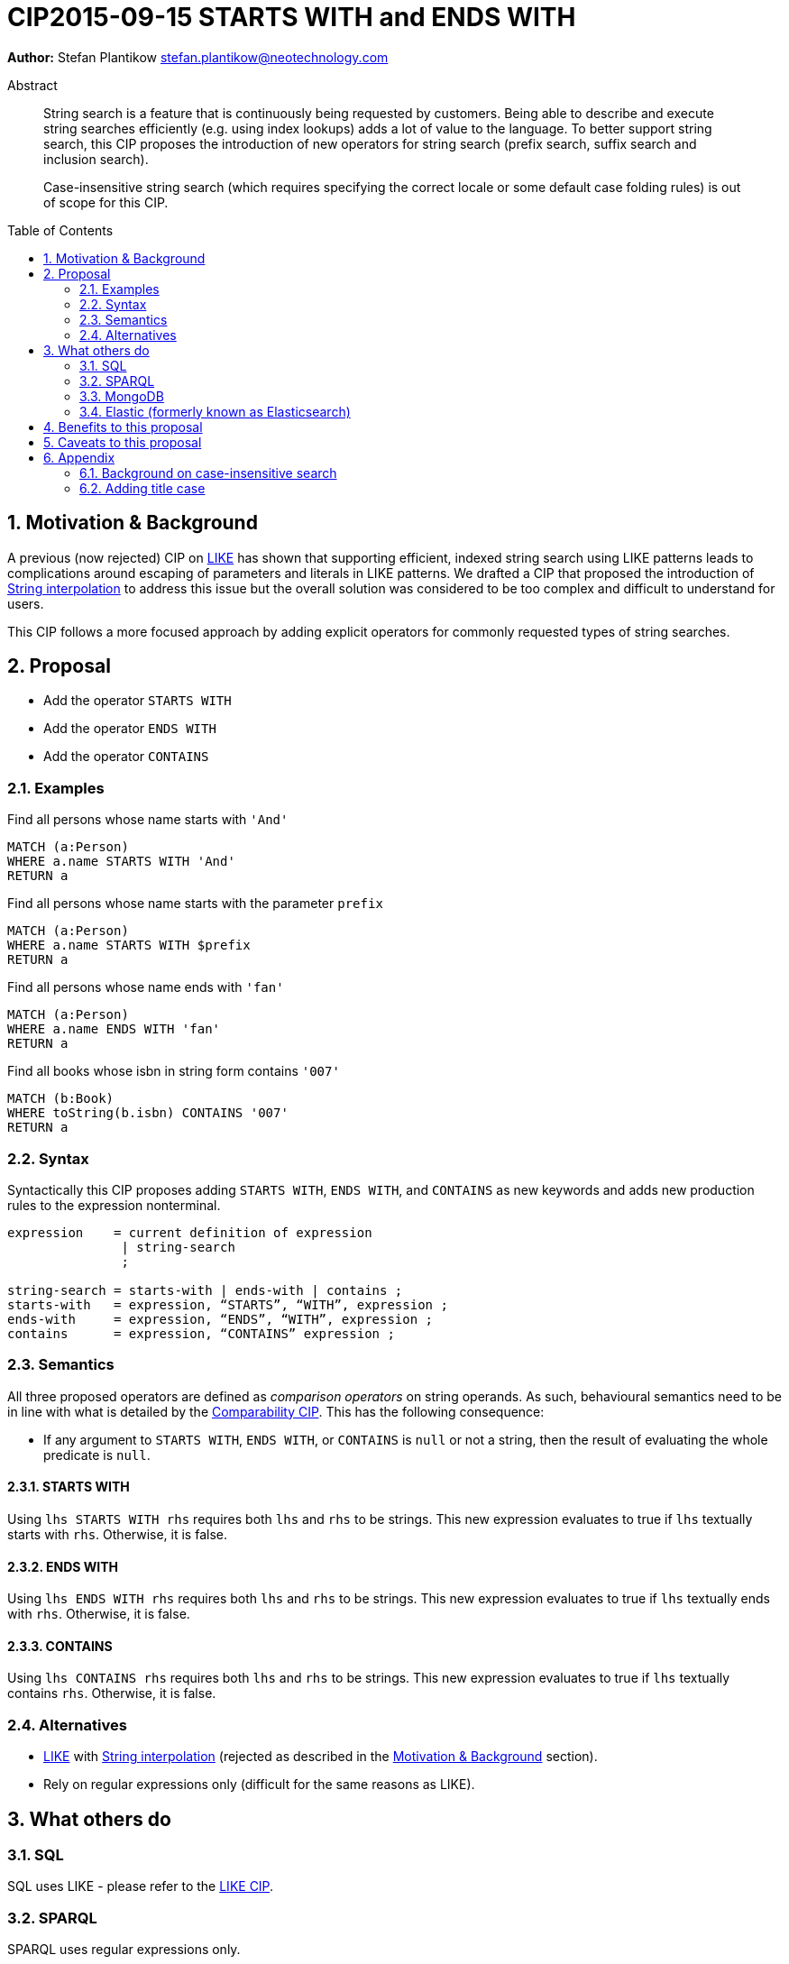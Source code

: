 = CIP2015-09-15 STARTS WITH and ENDS WITH
:numbered:
:toc:
:toc-placement: macro
:source-highlighter: codemirror

*Author:* Stefan Plantikow stefan.plantikow@neotechnology.com

[abstract]
.Abstract
--
String search is a feature that is continuously being requested by customers. Being able to describe and execute string searches efficiently (e.g. using index lookups) adds a lot of value to the language. To better support string search, this CIP proposes the introduction of new operators for string search (prefix search, suffix search and inclusion search).

Case-insensitive string search (which requires specifying the correct locale or some default case folding rules) is out of scope for this CIP.
--

toc::[]

[[motivation-and-background]]
== Motivation & Background


A previous (now rejected) CIP on link:https://docs.google.com/document/d/1eXhnAS2KmpiAhFTeWssf3s5LrLzUM59B39WJbXa1z_0/edit?usp=sharing[LIKE] has shown that supporting efficient, indexed string search using LIKE patterns leads to complications around escaping of parameters and literals in LIKE patterns. We drafted a CIP that proposed the introduction of link:https://docs.google.com/document/d/1hq-Pu7igb1aFdFZtVCnG59D1_QuqnzsBLPYm7dqpKwg/edit?usp=sharing[String interpolation] to address this issue but the overall solution was considered to be too complex and difficult to understand for users.

This CIP follows a more focused approach by adding explicit operators for commonly requested types of string searches.

== Proposal

* Add the operator `STARTS WITH`
* Add the operator `ENDS WITH`
* Add the operator `CONTAINS`

=== Examples

[source, cypher]
.Find all persons whose name starts with `'And'`
----
MATCH (a:Person)
WHERE a.name STARTS WITH 'And'
RETURN a
----

[source, cypher]
.Find all persons whose name starts with the parameter `prefix`
----
MATCH (a:Person)
WHERE a.name STARTS WITH $prefix
RETURN a
----

[source, cypher]
.Find all persons whose name ends with `'fan'`
----
MATCH (a:Person)
WHERE a.name ENDS WITH 'fan'
RETURN a
----

[source, cypher]
.Find all books whose isbn in string form contains `'007'`
----
MATCH (b:Book)
WHERE toString(b.isbn) CONTAINS '007'
RETURN a
----

=== Syntax

Syntactically this CIP proposes adding `STARTS WITH`, `ENDS WITH`, and `CONTAINS` as new keywords and adds new production rules to the expression nonterminal.

[source, ebnf]
----
expression    = current definition of expression
               | string-search
               ;

string-search = starts-with | ends-with | contains ;
starts-with   = expression, “STARTS”, “WITH”, expression ;
ends-with     = expression, “ENDS”, “WITH”, expression ;
contains      = expression, “CONTAINS” expression ;
----

=== Semantics

All three proposed operators are defined as _comparison operators_ on string operands.
As such, behavioural semantics need to be in line with what is detailed by the link:https://github.com/opencypher/openCypher/blob/master/cip/1.accepted/CIP2016-06-14-Define-comparability-and-equality-as-well-as-orderability-and-equivalence.adoc[Comparability CIP].
This has the following consequence:

- If any argument to `STARTS WITH`, `ENDS WITH`, or `CONTAINS` is `null` or not a string, then the result of evaluating the whole predicate is `null`.

==== STARTS WITH
Using `lhs STARTS WITH rhs` requires both `lhs` and `rhs` to be strings. This new expression evaluates to true if `lhs` textually starts with `rhs`. Otherwise, it is false.

==== ENDS WITH
Using `lhs ENDS WITH rhs` requires both `lhs` and `rhs` to be strings. This new expression evaluates to true if `lhs` textually ends with `rhs`. Otherwise, it is false.

==== CONTAINS
Using `lhs CONTAINS rhs` requires both `lhs` and `rhs` to be strings. This new expression evaluates to true if `lhs` textually contains `rhs`. Otherwise, it is false.

=== Alternatives

* link:https://docs.google.com/document/d/1eXhnAS2KmpiAhFTeWssf3s5LrLzUM59B39WJbXa1z_0/edit?usp=sharing[LIKE] with link:https://docs.google.com/document/d/1hq-Pu7igb1aFdFZtVCnG59D1_QuqnzsBLPYm7dqpKwg/edit?usp=sharing[String interpolation] (rejected as described in the <<motivation-and-background>> section).
* Rely on regular expressions only (difficult for the same reasons as LIKE).

== What others do

=== SQL

SQL uses LIKE - please refer to the link:https://docs.google.com/document/d/1eXhnAS2KmpiAhFTeWssf3s5LrLzUM59B39WJbXa1z_0/edit?usp=sharing[LIKE CIP].

=== SPARQL

SPARQL uses regular expressions only.

=== MongoDB

* If a field is indexed with a text index, a search can be made for documents containing a given term in the field; see link:https://docs.mongodb.org/manual/reference/operator/query/text/[here] for more details.
* Regex searching is also provided; see link:https://docs.mongodb.org/manual/reference/operator/query/regex/[here] for more details.

=== Elastic (formerly known as Elasticsearch)

* Simple prefix query: this is a low-level query working at the document term level and is not optimised. More details may be found link:https://www.elastic.co/guide/en/elasticsearch/guide/current/prefix-query.html[here].
* Wildcard term query: this is a low-level, term-based query similar to the prefix query, but allowing for the specification of a pattern. It uses `?` to match any character and `*` to match zero or more characters and is also not optimised. More details may be found link:https://www.elastic.co/guide/en/elasticsearch/guide/current/_wildcard_and_regexp_queries.html[here].
* Regex searching is also available and is also not optimised. Details may be found link:https://www.elastic.co/guide/en/elasticsearch/guide/current/_wildcard_and_regexp_queries.html[here].

== Benefits to this proposal

(Efficient) string search would be a very frequently-used and important operation that would be supported by implementing this CIP.

== Caveats to this proposal

 * More complex string searches must still use the regular expression search.
 * Differs from SQL's approach.
 * More keywords added to the language.

== Appendix

=== Background on case-insensitive search

Case-insensitive string search requires specifying a case conversion function for converting the string operands as well as using a suitable equality predicate to compare them. Unicode itself defines three possible cases: lower case, upper case, and title case. Converting to these cases is inherently locale specific though in practice this is often ignored by using the default ("C" or "en") locale. To achieve good results, this is often combined with another locale independent normalization step. Furthermore notably Java defines a special equality predicate "equalsIgnoreCase" for case insensitive comparison that treats two strings identical if they have the same length and if all of their characters are pairwise equal either directly, or after upcasing both of them, or after downcasing both of them.

_Further reading_

* http://www.w3.org/International/wiki/Case_folding
* https://www.elastic.co/guide/en/elasticsearch/guide/current/case-folding.html
* http://srfi.schemers.org/srfi-13/mail-archive/msg00086.html

=== Adding title case

To be on par with Unicode, it may be desirable to add the `toTitle` function for case folding a string to the title case in the future.
